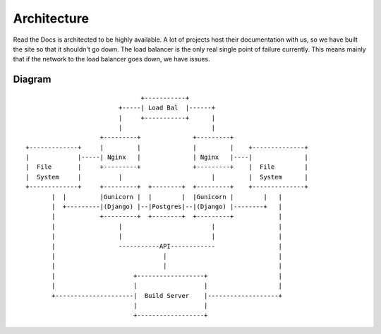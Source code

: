 Architecture
============

Read the Docs is architected to be highly available. A lot of projects host their documentation with us, so we have built the site so that it shouldn't go down. The load balancer is the only real single point of failure currently. This means mainly that if the network to the load balancer goes down, we have issues.

Diagram
-------
::

                                      +-----------+
                                +-----| Load Bal  |------+
                                |     +-----------+      |
                                |                        |
                           +---------+              +---------+
       +-------------+     |         |              |         |    +--------------+
       |             |-----| Nginx   |              | Nginx   |----|              |
       |  File       |     +---------+              +---------+    |  File        |
       |  System     |          |                        |         |  System      |
       +-------------+     +---------+  +--------+  +---------+    +--------------+
              |  |         |Gunicorn |  |        |  |Gunicorn |        |   |
              |  +---------|(Django) |--|Postgres|--|(Django) |--------+   |
              |            +---------+  +--------+  +---------+            |
              |                 |                        |                 |
              |                 |                        |                 |
              |                 -----------API------------                 |
              |                             |                              |
              |                             |                              |
              |                     +------------------+                   |
              |                     |                  |                   |
              +---------------------|  Build Server    |-------------------+
                                    |                  |
                                    +------------------+









